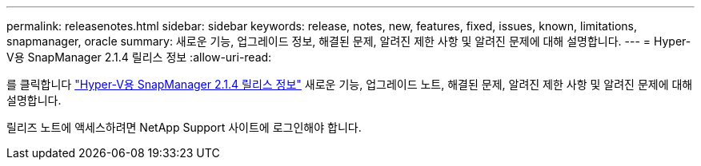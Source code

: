 ---
permalink: releasenotes.html 
sidebar: sidebar 
keywords: release, notes, new, features, fixed, issues, known, limitations, snapmanager, oracle 
summary: 새로운 기능, 업그레이드 정보, 해결된 문제, 알려진 제한 사항 및 알려진 문제에 대해 설명합니다. 
---
= Hyper-V용 SnapManager 2.1.4 릴리스 정보
:allow-uri-read: 


를 클릭합니다 link:https://library.netapp.com/ecm/ecm_download_file/ECMLP2851116["Hyper-V용 SnapManager 2.1.4 릴리스 정보"] 새로운 기능, 업그레이드 노트, 해결된 문제, 알려진 제한 사항 및 알려진 문제에 대해 설명합니다.

릴리즈 노트에 액세스하려면 NetApp Support 사이트에 로그인해야 합니다.
